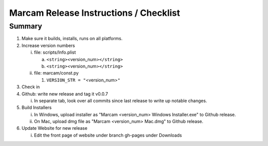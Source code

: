 Marcam Release Instructions / Checklist
=======================================

Summary
-------

1. Make sure it builds, installs, runs on all platforms.
#. Increase version numbers

   i. file: scripts/Info.plist

      a. ``<string>``\ <version_num>\ ``</string>``
      #. ``<string>``\ <version_num>\ ``</string>``

   #. file: marcam/const.py

      #. ``VERSION_STR = "``\ <version_num>\ ``"``

#. Check in
#. Github: write new release and tag it v0.0.7

   i. In separate tab, look over all commits since last release to write up
      notable changes.

#. Build Installers

   i. In Windows, upload installer as "Marcam <version_num> Windows Installer.exe" to Github release.
   #. On Mac, upload dmg file as "Marcam <version_num> Mac.dmg" to Github release.

#. Update Website for new release

   i. Edit the front page of website under branch gh-pages under Downloads
